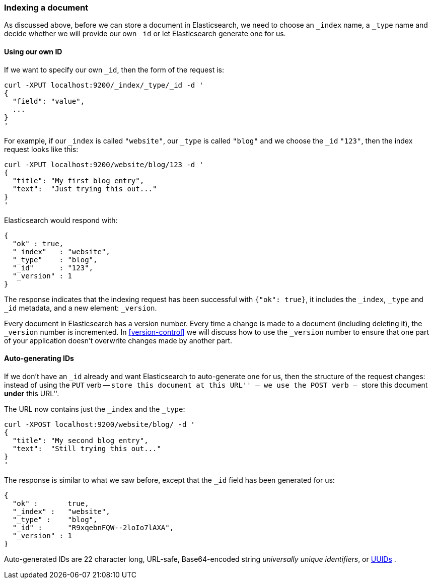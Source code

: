 [[index-doc]]
=== Indexing a document

As discussed above, before we can store a document in Elasticsearch, we need
to choose an `_index` name, a `_type` name and decide whether we will provide
our own `_id` or let Elasticsearch generate one for us.

==== Using our own ID

If we want to specify our own `_id`, then the form of the request is:

    curl -XPUT localhost:9200/_index/_type/_id -d '
    {
      "field": "value",
      ...
    }
    '

For example, if our `_index` is called `"website"`, our `_type` is called
`"blog"` and we choose the `_id` `"123"`, then the index request looks like this:

    curl -XPUT localhost:9200/website/blog/123 -d '
    {
      "title": "My first blog entry",
      "text":  "Just trying this out..."
    }
    '

Elasticsearch would respond with:

    {
      "ok" : true,
      "_index"   : "website",
      "_type"    : "blog",
      "_id"      : "123",
      "_version" : 1
    }

The response indicates that the indexing request has been successful with
`{"ok": true}`, it includes the `_index`, `_type` and `_id` metadata, and
a new element: `_version`.

Every document in Elasticsearch has a version number. Every time a change
is made to a document (including deleting it), the `_version` number
is incremented.  In <<version-control>> we will discuss
how to use the `_version` number to ensure that one part of your application
doesn't overwrite changes made by another part.

==== Auto-generating IDs

If we don't have an `_id` already and want Elasticsearch to
auto-generate one for us, then the structure of the request changes:
instead of using the `PUT` verb -- ``store this document at this URL'' --
we use the `POST` verb -- ``store this document *under* this URL''.

The URL now contains just the `_index` and the `_type`:

    curl -XPOST localhost:9200/website/blog/ -d '
    {
      "title": "My second blog entry",
      "text":  "Still trying this out..."
    }
    '

The response is similar to what we saw before, except that the `_id`
field has been generated for us:

    {
      "ok" :       true,
      "_index" :   "website",
      "_type" :    "blog",
      "_id" :      "R9xqebnFQW--2loIo7lAXA",
      "_version" : 1
    }

Auto-generated IDs are 22 character long, URL-safe, Base64-encoded string
_universally unique identifiers_, or http://en.wikipedia.org/wiki/Uuid[UUIDs] .




